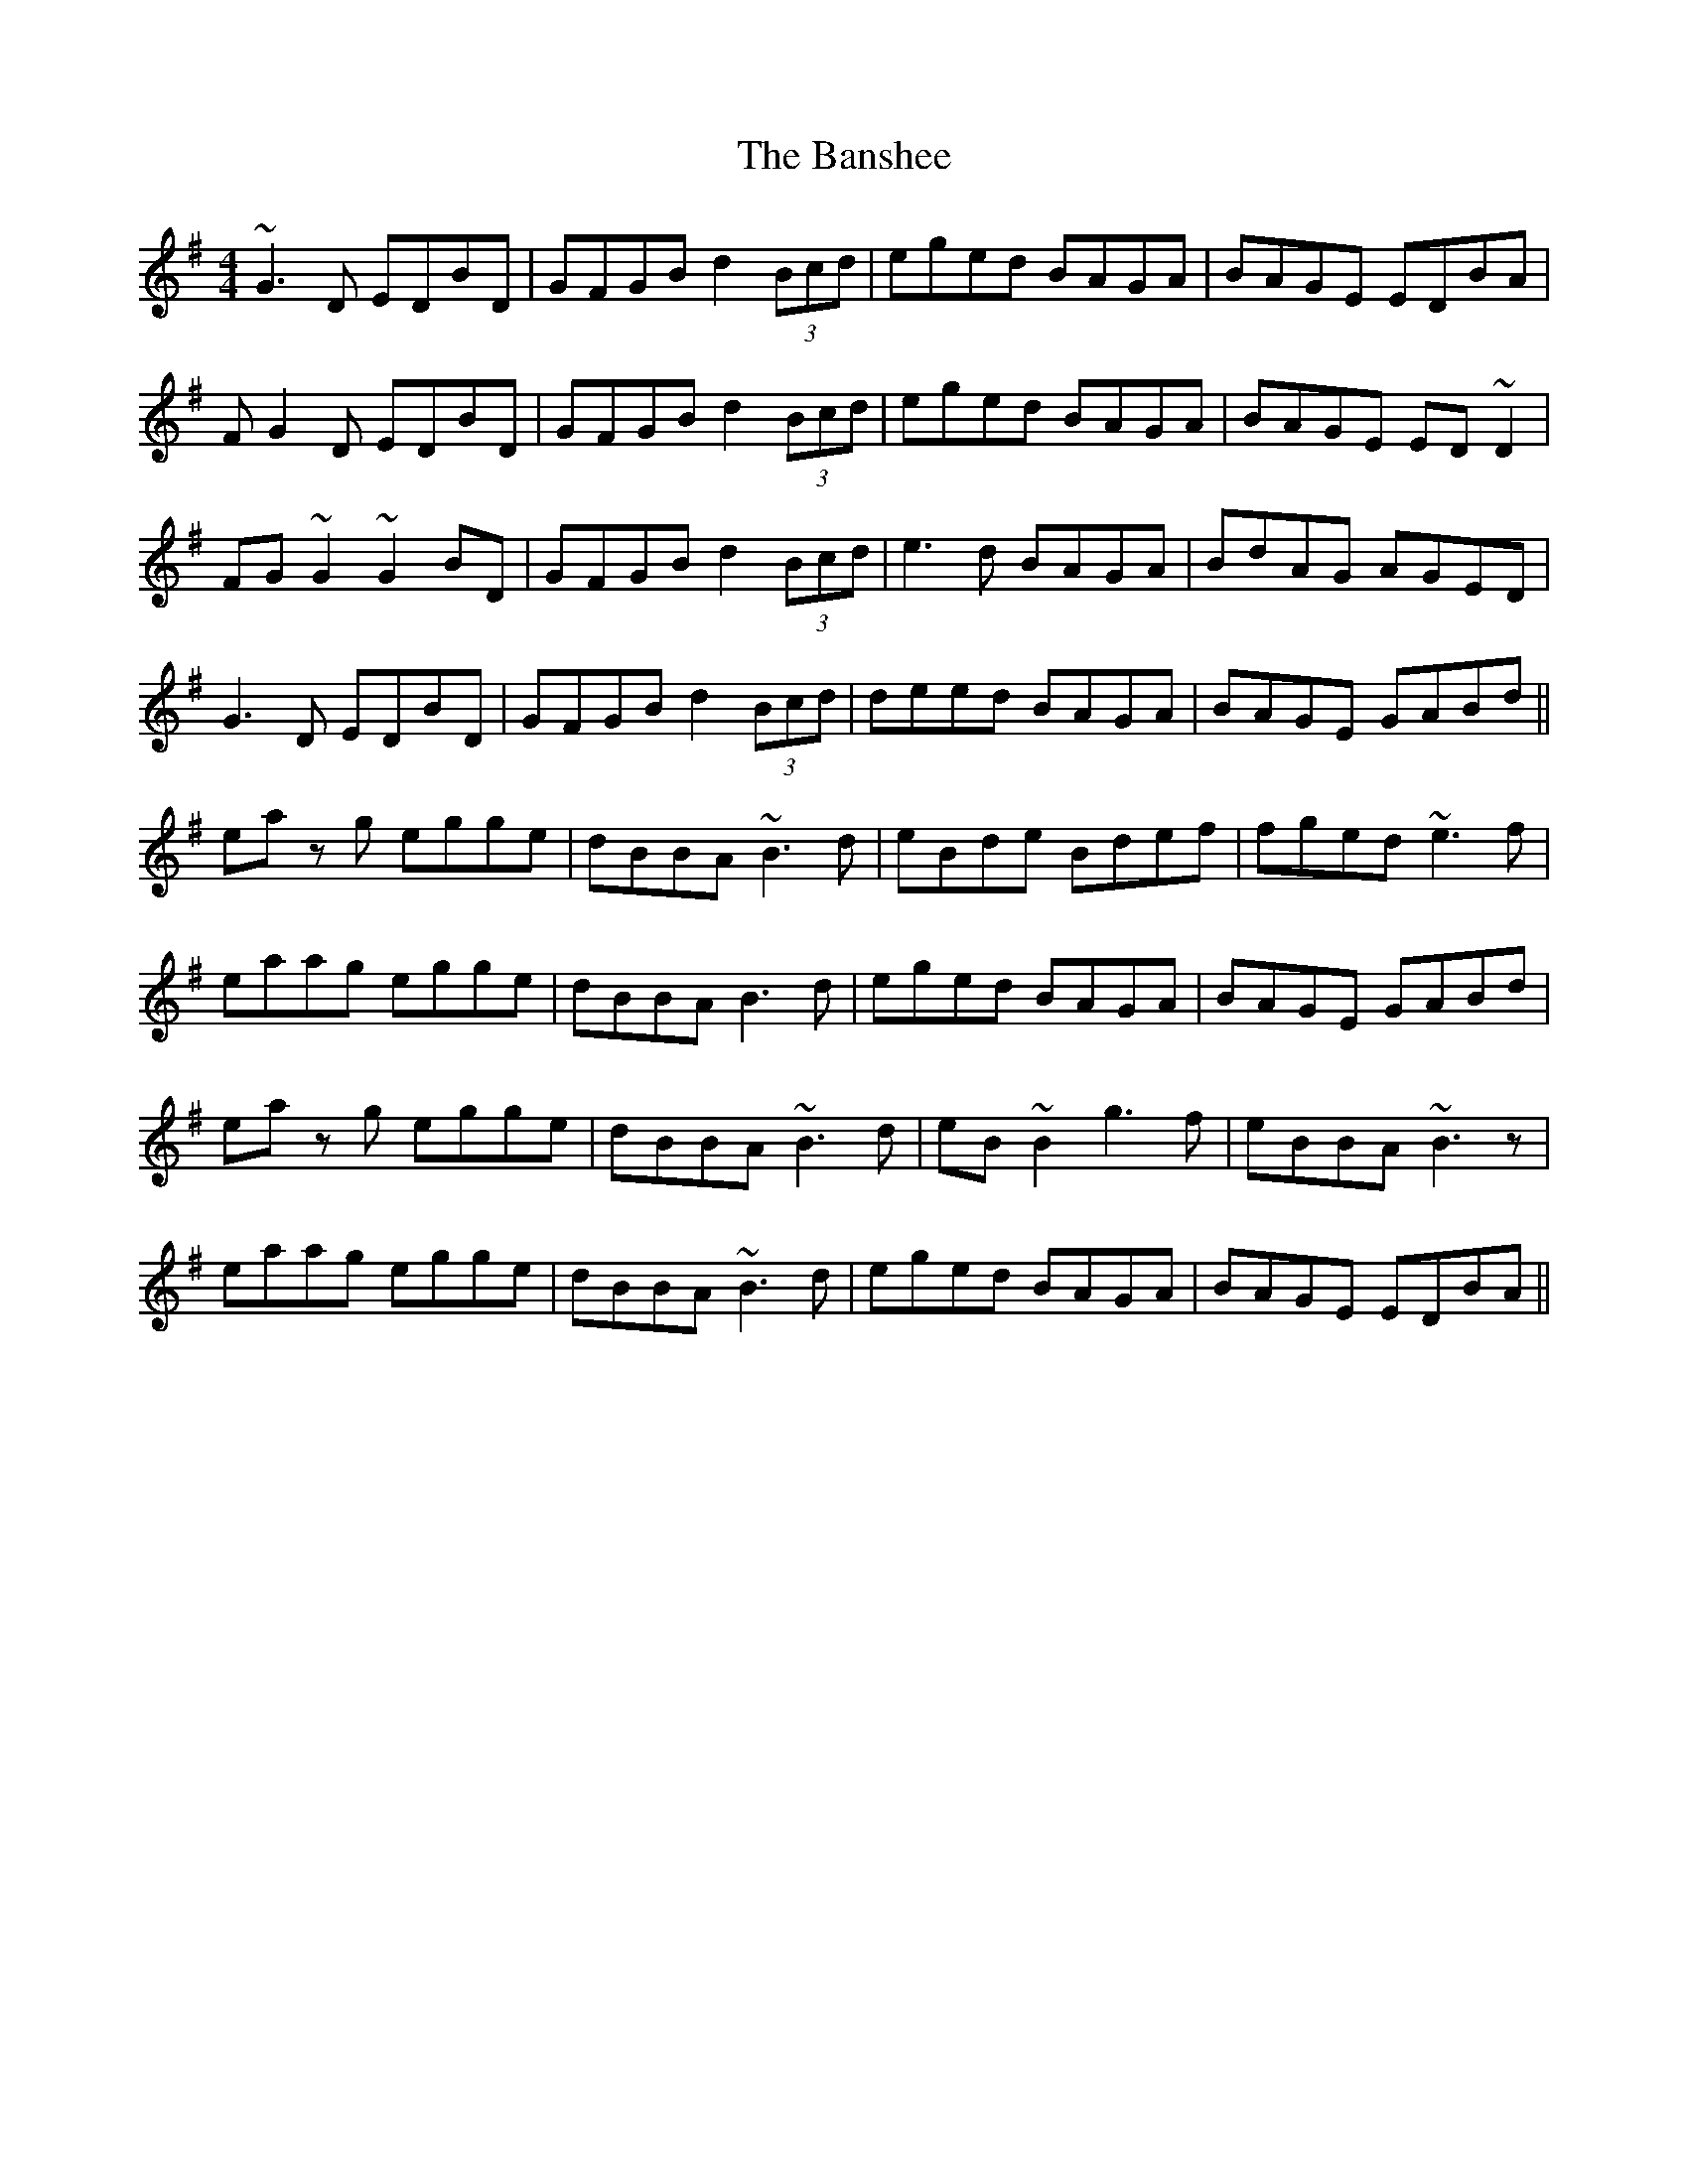 X: 2794
T: Banshee, The
R: reel
M: 4/4
K: Gmajor
~G3D EDBD|GFGB d2 (3Bcd|eged BAGA|BAGE EDBA|
FG2D EDBD|GFGB d2 (3Bcd|eged BAGA|BAGE ED~D2|
FG~G2 ~G2BD|GFGB d2 (3Bcd|e3d BAGA|BdAG AGED|
G3D EDBD|GFGB d2 (3Bcd|deed BAGA|BAGE GABd||
eaz g egge|dBBA ~B3d|eBde Bdef|fged ~e3f|
eaag egge|dBBA B3d|eged BAGA|BAGE GABd|
eaz g egge|dBBA ~B3d|eB~B2 g3f|eBBA ~B3z|
eaag egge|dBBA ~B3d|eged BAGA|BAGE EDBA||

